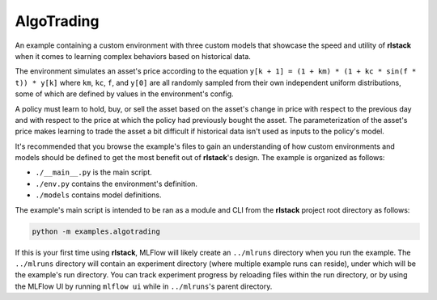 AlgoTrading
===========

An example containing a custom environment with three custom models that
showcase the speed and utility of **rlstack** when it comes to learning
complex behaviors based on historical data.

The environment simulates an asset's price according to the equation
``y[k + 1] = (1 + km) * (1 + kc * sin(f * t)) * y[k]`` where
``km``, ``kc``, ``f``, and ``y[0]`` are all randomly sampled
from their own independent uniform distributions, some of which
are defined by values in the environment's config.

A policy must learn to hold, buy, or sell the asset based on the
asset's change in price with respect to the previous day and with
respect to the price at which the policy had previously bought the
asset. The parameterization of the asset's price makes learning to
trade the asset a bit difficult if historical data isn't used as inputs
to the policy's model.

It's recommended that you browse the example's files to gain an understanding
of how custom environments and models should be defined to get the most
benefit out of **rlstack**'s design. The example is organized as follows:

* ``./__main__.py`` is the main script.
* ``./env.py`` contains the environment's definition.
* ``./models`` contains model definitions.

The example's main script is intended to be ran as a module and CLI from the
**rlstack** project root directory as follows:

.. code:: console

    python -m examples.algotrading

If this is your first time using **rlstack**, MLFlow will likely create
an ``../mlruns`` directory when you run the example. The ``../mlruns``
directory will contain an experiment directory (where multiple example
runs can reside), under which will be the example's run directory. You can
track experiment progress by reloading files within the run directory, or by
using the MLFlow UI by running ``mlflow ui`` while in ``../mlruns``'s parent
directory.
